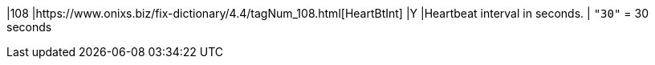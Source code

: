 |108
|https://www.onixs.biz/fix-dictionary/4.4/tagNum_108.html[HeartBtInt]
|Y
|Heartbeat interval in seconds.
|
`"30"` = 30 seconds
